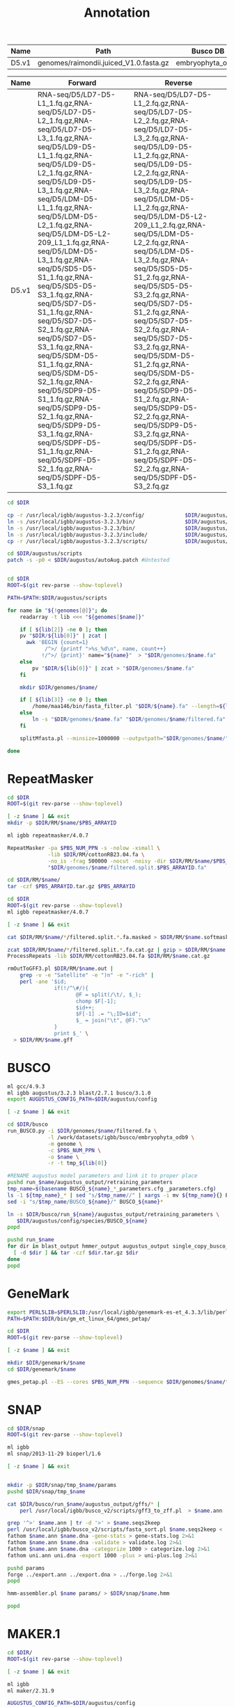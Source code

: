 #+TITLE: Annotation
#+DRAWERS: HIDDEN
#+OPTIONS: d:RESULTS ^:nil
#+STARTUP: hideblocks align
#+PROPERTY:  header-args :exports results :eval never-export :mkdirp yes  :var DIR=(file-name-directory buffer-file-name) :colnames yes

#+BEGIN_COMMENT
The genomes table sets-up the annotation pipeline. Name is the output prefix,
Path is the path to the original fasta file relative to this README, Rename
indicates whether the fasta headers need to be renamed (0 or 1), and Filter is
the minimum contig length (0 for no filtering)
#+END_COMMENT
#+NAME: genomes
| Name  | Path                                   | Busco DB         | Rename | Filter |
|-------+----------------------------------------+------------------+--------+--------|
| D5.v1 | genomes/raimondii.juiced_V1.0.fasta.gz | embryophyta_odb9 |      0 |      0 |

#+BEGIN_COMMENT
The RNA table is used to specify RNA-seq libraries. Name should match an entry
in the genome table. Forward should be the path relative to this README for the
R1 file. If multiple libraries are available for a genome, then
separate the file names by a comma (no spaces). Reverse is the relative path for
the R2 file[s]. This column should be in the same order as the Forward column if
multiple libraries are given. Reverse column is left blank if the library is
single-end.
#+END_COMMENT
#+NAME: RNA
| Name  | Forward                                                                                                                                                                                                                                                                                                                                                                                                                                                                                                                                                                                                                                                                                                 | Reverse                                                                                                                                                                                                                                                                                                                                                                                                                                                                                                                                                                                                                                                                                                 |
|-------+---------------------------------------------------------------------------------------------------------------------------------------------------------------------------------------------------------------------------------------------------------------------------------------------------------------------------------------------------------------------------------------------------------------------------------------------------------------------------------------------------------------------------------------------------------------------------------------------------------------------------------------------------------------------------------------------------------+---------------------------------------------------------------------------------------------------------------------------------------------------------------------------------------------------------------------------------------------------------------------------------------------------------------------------------------------------------------------------------------------------------------------------------------------------------------------------------------------------------------------------------------------------------------------------------------------------------------------------------------------------------------------------------------------------------|
| D5.v1 | RNA-seq/D5/LD7-D5-L1_1.fq.gz,RNA-seq/D5/LD7-D5-L2_1.fq.gz,RNA-seq/D5/LD7-D5-L3_1.fq.gz,RNA-seq/D5/LD9-D5-L1_1.fq.gz,RNA-seq/D5/LD9-D5-L2_1.fq.gz,RNA-seq/D5/LD9-D5-L3_1.fq.gz,RNA-seq/D5/LDM-D5-L1_1.fq.gz,RNA-seq/D5/LDM-D5-L2_1.fq.gz,RNA-seq/D5/LDM-D5-L2-209_L1_1.fq.gz,RNA-seq/D5/LDM-D5-L3_1.fq.gz,RNA-seq/D5/SD5-D5-S1_1.fq.gz,RNA-seq/D5/SD5-D5-S3_1.fq.gz,RNA-seq/D5/SD7-D5-S1_1.fq.gz,RNA-seq/D5/SD7-D5-S2_1.fq.gz,RNA-seq/D5/SD7-D5-S3_1.fq.gz,RNA-seq/D5/SDM-D5-S1_1.fq.gz,RNA-seq/D5/SDM-D5-S2_1.fq.gz,RNA-seq/D5/SDP9-D5-S1_1.fq.gz,RNA-seq/D5/SDP9-D5-S2_1.fq.gz,RNA-seq/D5/SDP9-D5-S3_1.fq.gz,RNA-seq/D5/SDPF-D5-S1_1.fq.gz,RNA-seq/D5/SDPF-D5-S2_1.fq.gz,RNA-seq/D5/SDPF-D5-S3_1.fq.gz | RNA-seq/D5/LD7-D5-L1_2.fq.gz,RNA-seq/D5/LD7-D5-L2_2.fq.gz,RNA-seq/D5/LD7-D5-L3_2.fq.gz,RNA-seq/D5/LD9-D5-L1_2.fq.gz,RNA-seq/D5/LD9-D5-L2_2.fq.gz,RNA-seq/D5/LD9-D5-L3_2.fq.gz,RNA-seq/D5/LDM-D5-L1_2.fq.gz,RNA-seq/D5/LDM-D5-L2-209_L1_2.fq.gz,RNA-seq/D5/LDM-D5-L2_2.fq.gz,RNA-seq/D5/LDM-D5-L3_2.fq.gz,RNA-seq/D5/SD5-D5-S1_2.fq.gz,RNA-seq/D5/SD5-D5-S3_2.fq.gz,RNA-seq/D5/SD7-D5-S1_2.fq.gz,RNA-seq/D5/SD7-D5-S2_2.fq.gz,RNA-seq/D5/SD7-D5-S3_2.fq.gz,RNA-seq/D5/SDM-D5-S1_2.fq.gz,RNA-seq/D5/SDM-D5-S2_2.fq.gz,RNA-seq/D5/SDP9-D5-S1_2.fq.gz,RNA-seq/D5/SDP9-D5-S2_2.fq.gz,RNA-seq/D5/SDP9-D5-S3_2.fq.gz,RNA-seq/D5/SDPF-D5-S1_2.fq.gz,RNA-seq/D5/SDPF-D5-S2_2.fq.gz,RNA-seq/D5/SDPF-D5-S3_2.fq.gz |


#+BEGIN_SRC sh :tangle augustus/setup.sh
cd $DIR

cp -r /usr/local/igbb/augustus-3.2.3/config/             $DIR/augustus/
ln -s /usr/local/igbb/augustus-3.2.3/bin/                $DIR/augustus/
ln -s /usr/local/igbb/augustus-3.2.3/bin/                $DIR/augustus/src
ln -s /usr/local/igbb/augustus-3.2.3/include/            $DIR/augustus/
cp -r /usr/local/igbb/augustus-3.2.3/scripts/            $DIR/augustus/

cd $DIR/augustus/scripts
patch -s -p0 < $DIR/augustus/autoAug.patch #Untested


#+END_SRC
#+BEGIN_SRC sh :var genomes=genomes :tangle genomes/filter.sh
cd $DIR
ROOT=$(git rev-parse --show-toplevel)

PATH=$PATH:$DIR/augustus/scripts

for name in "${!genomes[@]}"; do
    readarray -t lib <<< "${genomes[$name]}"

    if [ ${lib[2]} -ne 0 ]; then
    pv "$DIR/${lib[0]}" | zcat |
      awk 'BEGIN {count=1}
            /^>/ {printf ">%s_%d\n", name, count++}
           !/^>/ {print}' name="${name}"  > "$DIR/genomes/$name.fa"
    else
        pv "$DIR/${lib[0]}" | zcat > "$DIR/genomes/$name.fa"
    fi

    mkdir $DIR/genomes/$name/

    if [ ${lib[3]} -ne 0 ]; then
        /home/maa146/bin/fasta_filter.pl "$DIR/${name}.fa" --length=${lib[3]} > "$DIR/genomes/${name}/filtered.fa"
    else
        ln -s "$DIR/genomes/$name.fa" "$DIR/genomes/$name/filtered.fa" 
    fi

    splitMfasta.pl --minsize=1000000 --outputpath="$DIR/genomes/$name/" "$DIR/genomes/$name/filtered.fa"

done

#+END_SRC

* RepeatMasker
#+HEADER: :prologue #PBS -N repeatmasker -l walltime=48:00:00
#+BEGIN_SRC sh :var libs=RNA[,0] :tangle RM/run.sh
cd $DIR
ROOT=$(git rev-parse --show-toplevel)

[ -z $name ] && exit
mkdir -p $DIR/RM/$name/$PBS_ARRAYID

ml igbb repeatmasker/4.0.7

RepeatMasker -pa $PBS_NUM_PPN -s -nolow -xsmall \
             -lib $DIR/RM/cottonRB23.04.fa \
             -no_is -frag 500000 -nocut -noisy -dir $DIR/RM/$name/$PBS_ARRAYID -html -gff \
             "$DIR/genomes/$name/filtered.split.$PBS_ARRAYID.fa"

cd $DIR/RM/$name/
tar -czf $PBS_ARRAYID.tar.gz $PBS_ARRAYID

#+END_SRC

#+BEGIN_SRC sh :tangle RM/combine.sh
cd $DIR
ROOT=$(git rev-parse --show-toplevel)
ml igbb repeatmasker/4.0.7

[ -z $name ] && exit

cat $DIR/RM/$name/*/filtered.split.*.fa.masked > $DIR/RM/$name.softmask.fa

zcat $DIR/RM/$name/*/filtered.split.*.fa.cat.gz | gzip > $DIR/RM/$name.cat.gz
ProcessRepeats -lib $DIR/RM/cottonRB23.04.fa $DIR/RM/$name.cat.gz

rmOutToGFF3.pl $DIR/RM/$name.out |
    grep -v -e "Satellite" -e ")n" -e "-rich" |
    perl -ane '$id; 
               if(!/^\#/){ 
                      @F = split(/\t/, $_); 
                      chomp $F[-1];
                      $id++; 
                      $F[-1] .= "\;ID=$id"; 
                      $_ = join("\t", @F)."\n"
               } 
               print $_' \
  > $DIR/RM/$name.gff
#+END_SRC

* BUSCO


#+HEADER: :shebang #!/bin/bash :tangle busco/run.sh :mkdirp yes
#+HEADER: :prologue #PBS -N busco -l nodes=1:ppn=12 -l walltime=192:00:00 -q q48p192h -t 1
#+BEGIN_SRC sh :var genomes=genomes[,0]
ml gcc/4.9.3
ml igbb augustus/3.2.3 blast/2.7.1 busco/3.1.0
export AUGUSTUS_CONFIG_PATH=$DIR/augustus/config

[ -z $name ] && exit

cd $DIR/busco
run_BUSCO.py -i $DIR/genomes/$name/filtered.fa \
             -l /work/datasets/igbb/busco/embryophyta_odb9 \
             -m genome \
             -c $PBS_NUM_PPN \
             -o $name \
             -r -t tmp_${lib[0]}

#RENAME augustus model parameters and link it to proper place
pushd run_$name/augustus_output/retraining_parameters
tmp_name=$(basename BUSCO_${name}_*_parameters.cfg _parameters.cfg)
ls -1 ${tmp_name}_* | sed "s/$tmp_name//" | xargs -i mv ${tmp_name}{} BUSCO_${name}{}
sed -i "s/$tmp_name/BUSCO_${name}/" BUSCO_${name}*

ln -s $DIR/busco/run_${name}/augustus_output/retraining_parameters \
   $DIR/augustus/config/species/BUSCO_${name}
popd

pushd run_$name
for dir in blast_output hmmer_output augustus_output single_copy_busco_sequences; do
  [ -d $dir ] && tar -czf $dir.tar.gz $dir
done
popd
#+END_SRC

* GeneMark

#+BEGIN_SRC sh :var genomes=genomes[,0]  :tangle genemark/run.sh
export PERL5LIB=$PERL5LIB:/usr/local/igbb/genemark-es-et_4.3.3/lib/perl5/
PATH=$PATH:$DIR/bin/gm_et_linux_64/gmes_petap/

cd $DIR
ROOT=$(git rev-parse --show-toplevel)

[ -z $name ] && exit

mkdir $DIR/genemark/$name 
cd $DIR/genemark/$name

gmes_petap.pl --ES --cores $PBS_NUM_PPN --sequence $DIR/genomes/$name/filtered.fa 
#+END_SRC

* SNAP

#+BEGIN_SRC sh :var genomes=genomes[,0] :tangle snap/train.sh
cd $DIR/snap
ROOT=$(git rev-parse --show-toplevel)

ml igbb
ml snap/2013-11-29 bioperl/1.6

[ -z $name ] && exit


mkdir -p $DIR/snap/tmp_$name/params
pushd $DIR/snap/tmp_$name

cat $DIR/busco/run_$name/augustus_output/gffs/* |
    perl /usr/local/igbb/busco_v2/scripts/gff3_to_zff.pl  > $name.ann

grep '^>' $name.ann | tr -d '>' > $name.seqs2keep
perl /usr/local/igbb/busco_v2/scripts/fasta_sort.pl $name.seqs2keep <  $DIR/genomes/$name/filtered.fa  > $name.dna
fathom $name.ann $name.dna -gene-stats > gene-stats.log 2>&1
fathom $name.ann $name.dna -validate > validate.log 2>&1
fathom $name.ann $name.dna -categorize 1000 > categorize.log 2>&1
fathom uni.ann uni.dna -export 1000 -plus > uni-plus.log 2>&1

pushd params
forge ../export.ann ../export.dna > ../forge.log 2>&1
popd

hmm-assembler.pl $name params/ > $DIR/snap/$name.hmm

popd
#+END_SRC

* MAKER.1
#+BEGIN_SRC sh :var genomes=genomes[,0] :tangle maker.1/setup.sh
cd $DIR/
ROOT=$(git rev-parse --show-toplevel)

[ -z $name ] && exit

ml igbb
ml maker/2.31.9

AUGUSTUS_CONFIG_PATH=$DIR/augustus/config


declare -A maker_opts
maker_opts["genome"]=$DIR/genomes/$name/filtered.fa
maker_opts["protein"]=/work/datasets/igbb/uniprot_sprot.20181010.fasta  #protein sequence fasta file (i.e. from mutiple oransisms)
maker_opts["protein"]+=",$DIR/ref/G.raimondii_JGI_221_v2.1.proteins.fasta"

maker_opts["model_org"]=""
maker_opts["repeat_protein"]=/usr/local/igbb/maker-2.31.9/data/te_proteins.fasta #transposable element proteins for RepeatRunner
maker_opts["rm_gff"]=$DIR/RM/D5.v1.gff #pre-identified repeat elements from an external GFF3 file
maker_opts["snaphmm"]=$DIR/snap/${name}.hmm #SNAP HMM file
maker_opts["gmhmm"]=$DIR/genemark/${name}/output/gmhmm.mod #GeneMark HMM file
maker_opts["augustus_species"]=BUSCO_$name #Augustus gene prediction species model
maker_opts["pred_gff"]= #ab-initio predictions from an external GFF3 file

maker_opts["alt_splice"]=0 #Take extra steps to try and find alternative splicing, 1 = yes, 0 = no
maker_opts["always_complete"]=0 #extra steps to force start and stop codons, 1 = yes, 0 = no

maker_opts["clean_try"]=1 #remove all data from previous run before retrying, 1 = yes, 0 = no
maker_opts["clean_up"]=1 #removes theVoid directory with individual analysis files, 1 = yes, 0 = no


declare -A maker_exe
maker_exe["probuild"]=$DIR/bin/gm_et_linux_64/gmes_petap/probuild
maker_exe["gmhmme3"]=$DIR/bin/gm_et_linux_64/gmes_petap/gmhmme3

#HACK: Add augustus path to end of augustus_species because maker's augustus run
#      does not respect the AUGUSTUS_CONFIG_PATH env variable
maker_opts["augustus_species"]+=" --AUGUSTUS_CONFIG_PATH=$AUGUSTUS_CONFIG_PATH"

mkdir $DIR/maker.1/${name}
cd $DIR/maker.1/${name}

maker -CTL

for key in "${!maker_opts[@]}"; do
    value=${maker_opts[$key]}
    sed --follow-symlinks -i "s#^\($key *=\).*#\1$value#" maker_opts.ctl
done

for key in "${!maker_exe[@]}"; do
    value=${maker_exe[$key]}
    sed --follow-symlinks -i "s#^\($key *=\).*#\1$value#" maker_exe.ctl
done


#+END_SRC

#+HEADER: :prologue #PBS -N maker -l walltime=48:00:00
#+BEGIN_SRC sh :var genomes=genomes[,0] :tangle maker.1/run.sh
cd $DIR/
ROOT=$(git rev-parse --show-toplevel)

[ -z $name ] && exit

ml igbb
ml maker/2.31.9

cd $DIR/maker.1/$name || exit
mkdir -p $DIR/maker.1/$name/tmp/$PBS_ARRAYID

maker -fix_nucleotides \
      -b $PBS_ARRAYID \
      -g "$DIR/genomes/$name/filtered.split.$PBS_ARRAYID.fa" \
      -c $PBS_NUM_PPN \
      -TMP $DIR/maker.1/$name/tmp/$PBS_ARRAYID/ \
      --ignore_nfs_tmp \
    |& tee ${PBS_ARRAYID}.log

rm -R $DIR/maker/$name/tmp/$PBS_ARRAYID
tar -czf $PBS_ARRAYID.tar.gz $PBS_ARRAYID.maker.output/${PBS_ARRAYID}_{datastore/,master_datastore_index.log} $PBS_ARRAYID.log
#+END_SRC

#+BEGIN_SRC sh :var genomes=genomes[,0] :tangle maker.1/merge.sh
cd $DIR/
ROOT=$(git rev-parse --show-toplevel)

[ -z $name ] && exit

ml igbb
ml maker/2.31.9

cd $DIR/maker.1/$name || exit

find $DIR/maker.1/$name -name "*_master_datastore_index.log" -printf "%P\n" |
    xargs awk 'function dirname (pathname){
    	                if (!sub(/\/[^\/]*\/?$/, "", pathname))
                           return "."
                        else if (pathname != "")
                           return pathname
                        else
                           return "/"
               }
               {file=dirname(FILENAME); 
                $2 = file "/" $2;} 1;' OFS="\t" > $DIR/maker.1/$name/master_datastore_index.log
    
maker2zff -e0 -c0 -d master_datastore_index.log
  
gff3_merge -s -n -d master_datastore_index.log > $DIR/maker.1/$name.gff3
#+END_SRC

* AutoAug
#+HEADER: :prologue #PBS -N AutoAug -l walltime=48:00:00
#+BEGIN_SRC sh :var genomes=genomes[,0] :tangle augustus/train.sh
cd $DIR/
ROOT=$(git rev-parse --show-toplevel)

[ -z $name ] && exit

ml igbb
ml maker/2.31.9

export AUGUSTUS_CONFIG_PATH=$DIR/augustus/config

mkdir $DIR/augustus/$name/

$DIR/augustus/scripts/autoAug.pl \
    --genome=$DIR/genomes/$name/filtered.fa \
    --species=$name \
    --threads=$PBS_NUM_PPN \
    --trainingset=$DIR/maker.1/$name/$name.gff3 \
    --workingdir=$DIR/augustus/$name/ \
    --singleCPU -v --useexisting

cd $DIR/augustus/
tar -czf $name.config.tar.gz config/species/$name
tar -czf $name.autoaug.tar.gz $name/

#+END_SRC

* MAKER.2
#+BEGIN_SRC sh :var genomes=genomes[,0] :tangle maker.2/setup.sh
cd $DIR/
ROOT=$(git rev-parse --show-toplevel)

[ -z $name ] && exit

ml igbb
ml maker/2.31.9

AUGUSTUS_CONFIG_PATH=$DIR/augustus/config

mkdir $DIR/maker.2/${name}

# Reuse est, protien, and repeat alignments from maker first pass 
awk '$2 == "est2genome"' $DIR/maker.1/$name.gff3 > $DIR/maker.2/$name/est2genome.gff
awk '$2 == "protein2genome"' $DIR/maker.1/$name.gff3 > $DIR/maker.2/$name/protein2genome.gff
awk '$2 ~ "repeat"' $DIR/maker.1/$name.gff3 > $DIR/maker.2/$name/repeats.gff

declare -A maker_opts
maker_opts["genome"]=$DIR/genomes/$name/filtered.fa
maker_opts["est_gff"]=$DIR/maker.2/$name/est2genome.gff         #aligned ESTs or mRNA-seq from an external GFF3 file
maker_opts["protein_gff"]=$DIR/maker.2/$name/protein2genome.gff #aligned protein homology evidence from an external GFF3 file

maker_opts["model_org"]=""
maker_opts["repeat_protein"]=""
maker_opts["rm_gff"]=$DIR/maker.2/$name/repeats.gff             #pre-identified repeat elements from an external GFF3 file
maker_opts["snaphmm"]=$DIR/snap/${name}.hmm                     #SNAP HMM file
maker_opts["gmhmm"]=$DIR/genemark/${name}/output/gmhmm.mod      #GeneMark HMM file
maker_opts["augustus_species"]=$name                            #Augustus gene prediction species model
maker_opts["pred_gff"]=$DIR/mikado/$name/mikado.loci.gff3       #ab-initio predictions from an external GFF3 file

maker_opts["alt_splice"]=1                                      #find alternative splicing
maker_opts["always_complete"]=1                                 #force start and stop codons

maker_opts["clean_try"]=1                                       #remove all data from previous run before retrying
maker_opts["clean_up"]=1                                        #removes theVoid directory 


declare -A maker_exe
maker_exe["probuild"]=$DIR/bin/gm_et_linux_64/gmes_petap/probuild
maker_exe["gmhmme3"]=$DIR/bin/gm_et_linux_64/gmes_petap/gmhmme3

#HACK: Add augustus path to end of augustus_species because maker's augustus run
#      does not respect the AUGUSTUS_CONFIG_PATH env variable
maker_opts["augustus_species"]+=" --AUGUSTUS_CONFIG_PATH=$AUGUSTUS_CONFIG_PATH"

cd $DIR/maker.2/${name}
maker -CTL

for key in "${!maker_opts[@]}"; do
    value=${maker_opts[$key]}
    sed --follow-symlinks -i "s#^\($key *=\).*#\1$value#" maker_opts.ctl
done

for key in "${!maker_exe[@]}"; do
    value=${maker_exe[$key]}
    sed --follow-symlinks -i "s#^\($key *=\).*#\1$value#" maker_exe.ctl
done


#+END_SRC

#+HEADER: :prologue #PBS -N maker -l walltime=48:00:00
#+BEGIN_SRC sh :var genomes=genomes[,0] :tangle maker.2/run.sh
cd $DIR/
ROOT=$(git rev-parse --show-toplevel)

[ -z $name ] && exit

ml igbb
ml maker/2.31.9

cd $DIR/maker.2/$name || exit
mkdir -p $DIR/maker.2/$name/tmp/$PBS_ARRAYID

maker -fix_nucleotides \
      -b $PBS_ARRAYID \
      -g "$DIR/genomes/$name/filtered.split.$PBS_ARRAYID.fa" \
      -c $PBS_NUM_PPN \
      -TMP $DIR/maker.2/$name/tmp/$PBS_ARRAYID/ \
      --ignore_nfs_tmp \
    |& tee ${PBS_ARRAYID}.log

rm -R $DIR/maker.2/$name/tmp/$PBS_ARRAYID
tar -C $DIR/maker.2/$name/ \
    -czf $PBS_ARRAYID.tar.gz \
    $PBS_ARRAYID.maker.output/${PBS_ARRAYID}_{datastore/,master_datastore_index.log} $PBS_ARRAYID.log
#+END_SRC

#+BEGIN_SRC sh :var genomes=genomes[,0] :tangle maker.2/merge.sh
cd $DIR/
ROOT=$(git rev-parse --show-toplevel)

[ -z $name ] && exit

ml igbb
ml maker/2.31.9

cd $DIR/maker.2/$name || exit

find $DIR/maker.2/$name -name "*_master_datastore_index.log" -printf "%P\n" |
    xargs awk 'function dirname (pathname){
    	                if (!sub(/\/[^\/]*\/?$/, "", pathname))
                           return "."
                        else if (pathname != "")
                           return pathname
                        else
                           return "/"
               }
               {file=dirname(FILENAME); 
                $2 = file "/" $2;} 1;' OFS="\t" > $DIR/maker.2/$name/master_datastore_index.log
    
maker2zff -e0 -c0 -d master_datastore_index.log
  
gff3_merge -s -n -g -d master_datastore_index.log > $DIR/maker.2/$name.gff3
#+END_SRC

* Functional

** IPRScan

#+HEADER: :prologue #PBS -N iprscan -l walltime=12:00:00
#+BEGIN_SRC sh :var genomes=genomes[,0] :tangle iprscan/run.sh
cd $DIR/
ROOT=$(git rev-parse --show-toplevel)

[ -z $name ] && exit

ml igbb maker/2.31.9 blast/2.7.1 python/3.6.2
PATH=/usr/local/java/jdk1.8.0_92/bin/:$PATH


mkdir -p $DIR/iprscan/$name/$PBS_ARRAYID
cd $DIR/iprscan/$name/$PBS_ARRAYID

fasta_merge -d $DIR/maker.2/$name/$PBS_ARRAYID.maker.output/${PBS_ARRAYID}_master_datastore_index.log -o $PBS_ARRAYID

$DIR/bin/interproscan-5.32-71.0/interproscan.sh \
   -i $DIR/iprscan/$name/$PBS_ARRAYID/$PBS_ARRAYID.all.maker.proteins.fasta \
   -f xml,tsv \
   -pathways \
   -iprlookup \
   -goterms \
   -dp  \
   -appl 'Pfam, PRINTS, PANTHER, TIGRFAM, SUPERFAMILY, PIRSF, ProSiteProfiles, ProSitePatterns, SMART' \
   -b iprscan.$PBS_ARRAYID \
   -cpu $PBS_NUM_PPN

#+END_SRC


** BLAST
#+HEADER: :prologue #PBS -N blast -l walltime=12:00:00
#+BEGIN_SRC sh :var genomes=genomes[,0] :tangle blast/run.sh
cd $DIR/
ROOT=$(git rev-parse --show-toplevel)

[ -z $name ] && exit

ml igbb maker/2.31.9 blast/2.7.1 python/3.6.2
PATH=/usr/local/java/jdk1.8.0_92/bin/:$PATH


mkdir -p $DIR/blast/$name/
cd $DIR/blast/$name/

fasta_merge -d $DIR/maker.2/$name/$PBS_ARRAYID.maker.output/${PBS_ARRAYID}_master_datastore_index.log -o $PBS_ARRAYID

blastp -query $DIR/blast/$name/$PBS_ARRAYID.all.maker.proteins.fasta \
       -db /work/datasets/igbb/uniprot_sprot.20181010.fasta \
       -outfmt 6 \
       -out $DIR/blast/$name/$PBS_ARRAYID.out \
       -num_threads $PBS_NUM_PPN



#+END_SRC

* Finalize

** Rename
#+BEGIN_SRC sh :var genomes=genomes[,0] :tangle final/run.sh
cd $DIR/
ROOT=$(git rev-parse --show-toplevel)

[ -z $name ] && exit

ml igbb maker/2.31.9

prefix=$DIR/final/$name

maker_map_ids --prefix ${name}_ --justify 8 $DIR/maker.2/$name.gff3 > $prefix.map
cp $DIR/maker.2/$name.gff3 $DIR/final/
map_gff_ids $prefix.{map,gff3}

#Since mikado adds a name to the gff and maker's fasta_merge uses the name if
#one exists, we need to add all the mikado names to the map file
perl -wlane 'chomp; next unless $F[8];
             my $d = {map {split /=/, $_, 2} split /;/, $F[8]}; 
             if($d->{Name} && $d->{Name} ne $d->{ID}){
                printf "%s\t%s\n", @$d{qw/Name ID/}
             } '   final/D5.v1.pred.gff3 >> $prefix.map


fasta_merge -d $DIR/maker.2/$name/master_datastore_index.log -o $prefix
cat $DIR/iprscan/$name/*/iprscan.*.tsv > $prefix.iprscan
cat $DIR/blast/$name/*.out             > $prefix.blastp

map_fasta_ids $prefix.map   $prefix.all.maker.proteins.fasta
map_fasta_ids $prefix.map   $prefix.all.maker.transcripts.fasta
map_data_ids  $prefix.map   $prefix.iprscan
map_data_ids  $prefix.map   $prefix.blastp

uniprot=/work/datasets/igbb/uniprot_sprot.20181010.fasta
maker_functional_gff   $uniprot $prefix.blastp $prefix.gff3                        > $prefix.putative_function.gff3
maker_functional_fasta $uniprot $prefix.blastp $prefix.all.maker.proteins.fasta    > $prefix.proteins.putative_function.fa
maker_functional_fasta $uniprot $prefix.blastp $prefix.all.maker.transcripts.fasta > $prefix.transcripts.putative_function.fa

ipr_update_gff $prefix.putative_function.gff3 $prefix.iprscan > $prefix.putative_function.domain_added.gff3

mv $prefix.putative_function.domain_added.gff3 $prefix.gff3
mv $prefix.proteins.putative_function.fa       $prefix.proteins.fa
mv $prefix.transcripts.putative_function.fa    $prefix.transcripts.fa

rm $prefix.all.maker.*.fasta $prefix.map $prefix.putative_function.gff3 $prefix.iprscan $prefix.blastp
cp $DIR/genomes/$name.fa $prefix.fa
#+END_SRC

** Busco
#+HEADER: :prologue #PBS -N busco -l walltime=192:00:00
#+BEGIN_SRC sh :var genomes=genomes :tangle final/busco.sh
cd $DIR/
ROOT=$(git rev-parse --show-toplevel)

ml python/2.7.8
ml igbb busco/3.1.0

[ -z $name ] && exit

readarray -t lib <<< "${genomes[$name]}"

cd $DIR/final/

echo run_BUSCO.py -i $DIR/final/$name.transcripts.fa \
             -l /work/datasets/igbb/busco/${lib[1]} \
             -m transcriptome \
             -c $PBS_NUM_PPN \
             -o $name \
             -t tmp_${name}

pushd run_$name
for dir in blast_output hmmer_output augustus_output single_copy_busco_sequences; do
  [ -d $dir ] && tar -czf $dir.tar.gz $dir
done
popd


#+END_SRC

** Graphs


#+BEGIN_SRC R :tangle final/graph.R
library(ggplot2)
library(reshape2)

args = commandArgs(trailingOnly=TRUE)
name = args[1]

getAttributeField <- function (x, field, attrsep = ";") {
    s = strsplit(x, split = attrsep, fixed = TRUE)
    sapply(s, function(atts) {
        a = strsplit(atts, split = "=", fixed = TRUE)
        m = match(field, sapply(a, "[", 1))
        if (!is.na(m)) {
            rv = a[[m]][2]
        } else {
            rv = as.character(NA)
        }
        return(rv)
    })
}

gffRead <- function(gffFile, nrows = -1) {
    cat("Reading ", gffFile, ": ", sep="")
    gff = read.table(gffFile, sep="\t", as.is=TRUE, quote="", header=FALSE, comment.char="#", nrows = nrows,
                     colClasses=c("character", "character", "character", "integer", "integer", "character",
                                  "character", "character", "character"))
    colnames(gff) = c("seqname", "source", "feature", "start", "end", "score", "strand", "frame", "attributes")
    cat("found", nrow(gff), "rows with classes:", paste(sapply(gff, class), collapse=", "), "\n")
    return(gff)
} 

gff <- gffRead(file.path(DIR,'final', paste0(name, '.gff3')))

mrna <- subset(gff, feature == 'mRNA')

data=as.data.frame(do.call(rbind, lapply(strsplit(getAttributeField(mrna$attributes, '_QI'), split="\\|"), as.numeric)))
colnames(data) = c("5′UTR Length",
                 "splice sites confirmed by an EST/mRNA-seq alignment",
                 "exons that match an EST/mRNA-seq alignment",
                 "exons that overlap EST/mRNA-seq or protein alignments",
                 "splice sites confirmed by ab-initio gene prediction",
                 "exons that overlap an ab-initio gene prediction",
                 "Number of exons",
                 "3′UTR Length",
                 "Protein Length")
data$AED  <- as.numeric(getAttributeField(mrna$attributes, '_AED'));
data$eAED <- as.numeric(getAttributeField(mrna$attributes, '_eAED'));

p <- ggplot(data, aes(x=AED)) + geom_histogram(bins=100) + theme_bw()
ggsave(file.path(DIR,'final', paste0(name, ".AED.histo.png")), p, width=7, height=3.5)
p <- ggplot(data, aes(x=AED)) + stat_ecdf() + theme_bw()
ggsave(file.path(DIR,'final', paste0(name, ".AED.cdf.png")), p, width=7, height=3.5)

p <- ggplot(data, aes(x=eAED)) + geom_histogram(bins=100) + theme_bw()
ggsave(file.path(DIR,'final', paste0(name, ".eAED.histo.png")), p, width=7, height=3.5)
p <- ggplot(data, aes(x=eAED)) + stat_ecdf() + theme_bw()
ggsave(file.path(DIR,'final', paste0(name, ".eAED.cdf.png")), p, width=7, height=3.5)



data.melt = melt(data)
data.melt$scale = data.melt$variable

levels(data.melt$scale) <- list(
                   "Length" = c("5′UTR Length", "3′UTR Length", "Protein Length"),
                   "Homology" = c("splice sites confirmed by an EST/mRNA-seq alignment",
                                  "exons that match an EST/mRNA-seq alignment",
                                  "exons that overlap EST/mRNA-seq or protein alignments"),
                   "Ab-Initio" = c("splice sites confirmed by ab-initio gene prediction",
                                   "exons that overlap an ab-initio gene prediction"),
                   "Count"="Number of exons",
                   "Probability" = c("AED", "eAED")
)
p <- ggplot(data.melt, aes(x=variable, y=value)) + geom_boxplot() + facet_wrap(~scale, scales='free', ncol=1) + coord_flip()
ggsave(file.path(DIR,'final', paste0(name, ".QI.png")), p, width=7, height=9)


data <- subset(data, AED <= 0.5)

data.melt = melt(data)
data.melt$scale = data.melt$variable

levels(data.melt$scale) <- list(
                   "Length" = c("5′UTR Length", "3′UTR Length", "Protein Length"),
                   "Homology" = c("splice sites confirmed by an EST/mRNA-seq alignment",
                                  "exons that match an EST/mRNA-seq alignment",
                                  "exons that overlap EST/mRNA-seq or protein alignments"),
                   "Ab-Initio" = c("splice sites confirmed by ab-initio gene prediction",
                                   "exons that overlap an ab-initio gene prediction"),
                   "Count"="Number of exons",
                   "Probability" = c("AED", "eAED")
)
p <- ggplot(data.melt, aes(x=variable, y=value)) + geom_boxplot() + facet_wrap(~scale, scales='free', ncol=1) + coord_flip()
ggsave(file.path(DIR,'final', paste0(name,".QI.filter.png")), p, width=7, height=9)


data=data.frame(ID=getAttributeField(mrna$attributes, 'ID'), AED=as.numeric(getAttributeField(mrna$attributes, '_AED')))

aed.counts <- as.data.frame(table(data$AED))
aed.counts$cumsum <- cumsum(aed.counts$Freq)
aed.counts$group <- "Gene Counts";
aed.counts$variable <- "Complete";
aed.counts$Freq <- NULL
colnames(aed.counts) <- c("AED", "value", "group", "variable")
aed.counts$AED <- as.numeric(as.character(aed.counts$AED))

busco=read.delim(file.path(DIR, 'final', paste0('run_', name), paste0('full_table_', name, '.tsv')), 
                 comment.char='#', col.names=c('Busco', 'Type', 'ID', 'Score', 'Length'), header=F, stringsAsFactors=F)
busco$Type = factor(busco$Type)
data=merge(busco, data)
all_busco = unique

classify <- function (data, aed){
    subset <- data[data$AED <= aed,];
    subset[subset$Type == "Duplicated","Type"] <- "Complete";

    r <- as.list(summary(subset$Type));
    cd <- (table(subset[subset$Type == "Complete", "Busco"])>1)
    r$Duplicated <- sum(cd);
    r$Complete <- sum(cd == FALSE);
    r$Missing <- 1440 - r$Duplicated - r$Complete - r$Fragmented
    r$AED <- aed
    return(unlist(r));
}




test <- melt(as.data.frame(t(sapply(seq(0,1,0.01), classify, data=data))), id.vars='AED')
test$group <- "BUSCO"

test$variable <- factor(test$variable, levels=rev(levels(test$variable)))

d <- rbind(test, aed.counts)
d$AED <- as.numeric(d$AED)

p <- ggplot(test, aes(x=AED, group=variable, fill=variable)) +
#    geom_rect(fill="#fdbf6f", xmin=-0.1, xmax=1.1, ymin=0, ymax=4584)+
    geom_bar(aes(weight=value),width=0.01) +
#    scale_fill_manual(values = c('#33a02c', '#b2df8a', '#a6cee3', "#fdbf6f" )) +
    geom_line(data=aed.counts, aes(y=value)) +
    scale_x_continuous(breaks=seq(0, 1, by=0.1), sec.axis = dup_axis()  ) +
    facet_grid(group~.,scales='free_y')
ggsave(file.path(DIR,'final', paste0(name, ".busco_vs_aed.png")), p, width=7, height=3.5)
#+END_SRC


